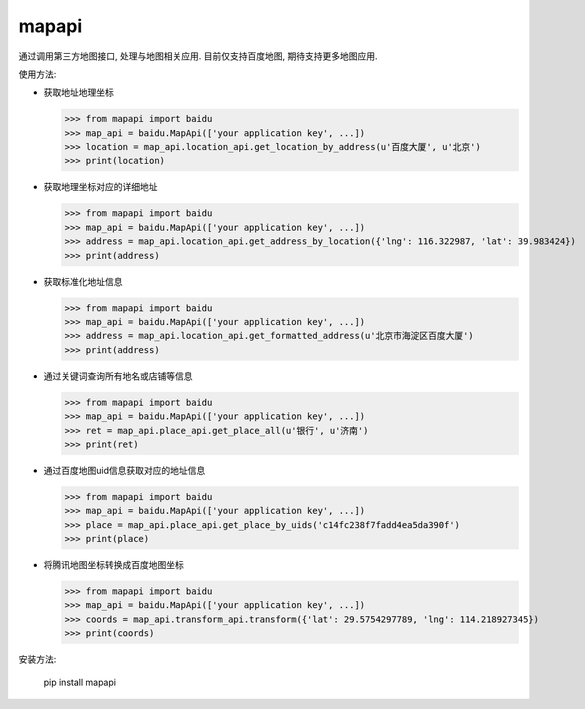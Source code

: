 mapapi
-----------------

通过调用第三方地图接口, 处理与地图相关应用. 目前仅支持百度地图, 期待支持更多地图应用.

使用方法:

- 获取地址地理坐标

  >>> from mapapi import baidu
  >>> map_api = baidu.MapApi(['your application key', ...])
  >>> location = map_api.location_api.get_location_by_address(u'百度大厦', u'北京')
  >>> print(location)


- 获取地理坐标对应的详细地址

  >>> from mapapi import baidu
  >>> map_api = baidu.MapApi(['your application key', ...])
  >>> address = map_api.location_api.get_address_by_location({'lng': 116.322987, 'lat': 39.983424})
  >>> print(address)


- 获取标准化地址信息

  >>> from mapapi import baidu
  >>> map_api = baidu.MapApi(['your application key', ...])
  >>> address = map_api.location_api.get_formatted_address(u'北京市海淀区百度大厦')
  >>> print(address)


- 通过关键词查询所有地名或店铺等信息

  >>> from mapapi import baidu
  >>> map_api = baidu.MapApi(['your application key', ...])
  >>> ret = map_api.place_api.get_place_all(u'银行', u'济南')
  >>> print(ret)

- 通过百度地图uid信息获取对应的地址信息

  >>> from mapapi import baidu
  >>> map_api = baidu.MapApi(['your application key', ...])
  >>> place = map_api.place_api.get_place_by_uids('c14fc238f7fadd4ea5da390f')
  >>> print(place)

- 将腾讯地图坐标转换成百度地图坐标

  >>> from mapapi import baidu
  >>> map_api = baidu.MapApi(['your application key', ...])
  >>> coords = map_api.transform_api.transform({'lat': 29.5754297789, 'lng': 114.218927345})
  >>> print(coords)


安装方法:

  pip install mapapi
